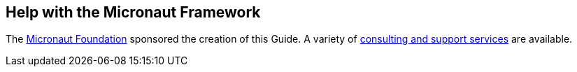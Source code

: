 == Help with the Micronaut Framework

The https://micronaut.io/foundation/[Micronaut Foundation] sponsored the creation of this Guide. A variety of https://micronaut.io/commercial-support/[consulting and support services] are available.
